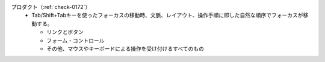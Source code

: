プロダクト（:ref:`check-0172`）
   *  Tab/Shift+Tabキーを使ったフォーカスの移動時、文脈、レイアウト、操作手順に即した自然な順序でフォーカスが移動する。
      
      *  リンクとボタン
      *  フォーム・コントロール
      *  その他、マウスやキーボードによる操作を受け付けるすべてのもの
